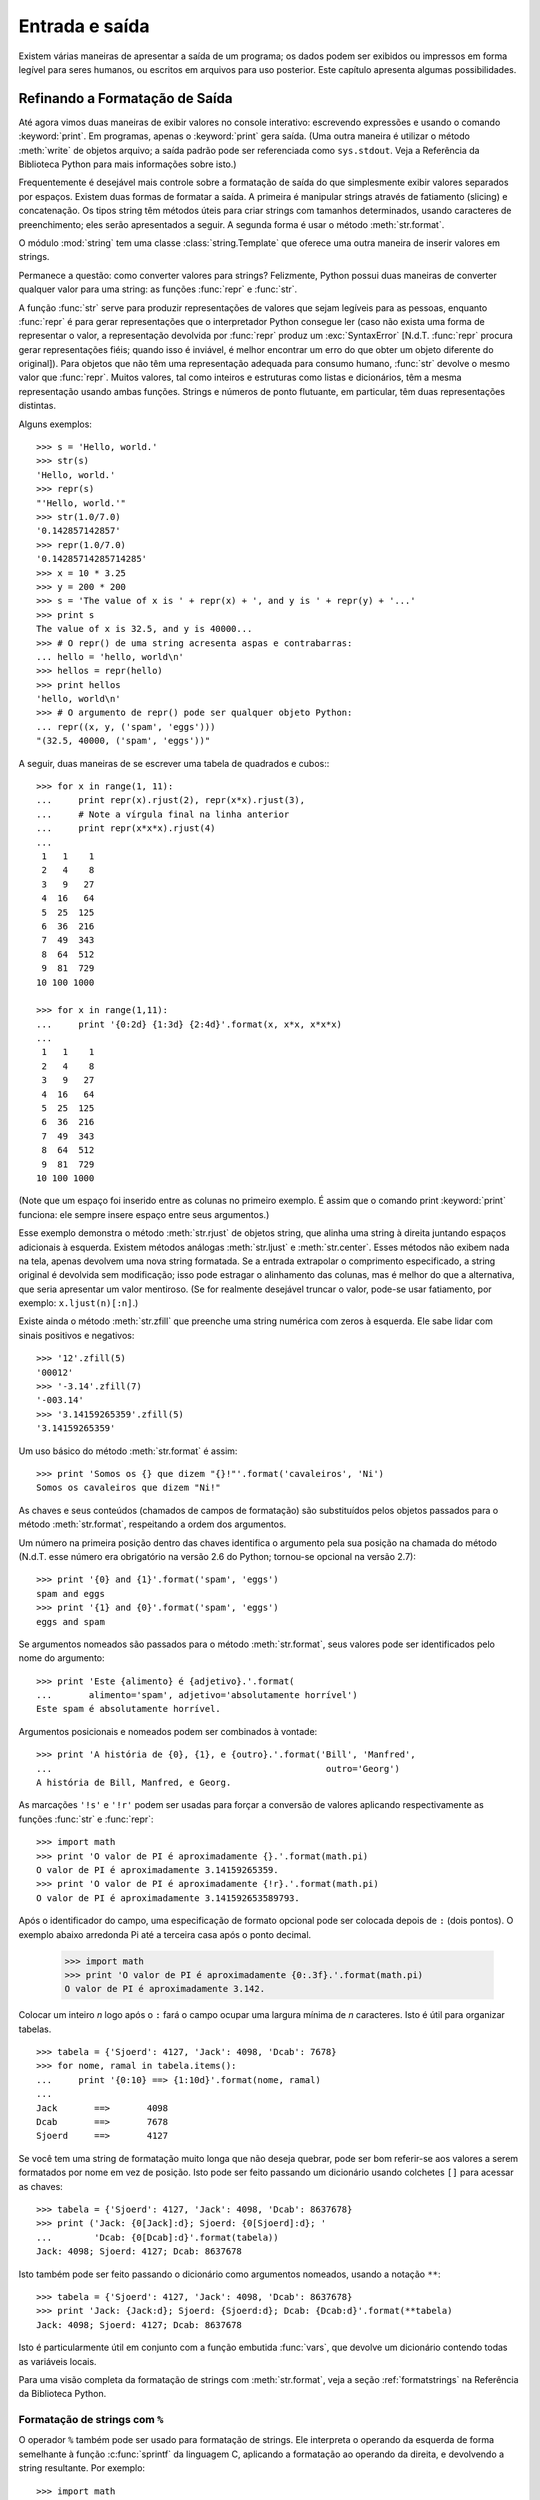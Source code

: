 .. _tut-io:

***************
Entrada e saída
***************

Existem várias maneiras de apresentar a saída de um programa; os dados podem
ser exibidos ou impressos em forma legível para seres humanos, ou escritos em
arquivos para uso posterior. Este capítulo apresenta algumas possibilidades.

.. _tut-formatting:

Refinando a Formatação de Saída
===============================

Até agora vimos duas maneiras de exibir valores no console interativo:
escrevendo expressões e usando o comando :keyword:`print`. Em programas,
apenas o :keyword:`print` gera saída. (Uma outra maneira é utilizar o método
:meth:`write` de objetos arquivo; a saída padrão pode ser referenciada como
``sys.stdout``. Veja a Referência da Biblioteca Python para mais informações
sobre isto.)

Frequentemente é desejável mais controle sobre a formatação de saída do que
simplesmente exibir valores separados por espaços. Existem duas formas de
formatar a saída. A primeira é manipular strings através de fatiamento
(slicing) e concatenação. Os tipos string têm métodos úteis para criar strings
com tamanhos determinados, usando caracteres de preenchimento; eles serão
apresentados a seguir. A segunda forma é usar o método :meth:`str.format`.

O módulo :mod:`string` tem uma classe :class:`string.Template` que oferece
uma outra maneira de inserir valores em strings.

Permanece a questão: como converter valores para strings? Felizmente, Python
possui duas maneiras de converter qualquer valor para uma string: as funções
:func:`repr` e :func:`str`.

A função :func:`str` serve para produzir representações de valores que sejam
legíveis para as pessoas, enquanto :func:`repr` é para gerar representações
que o interpretador Python consegue ler (caso não exista uma forma de
representar o valor, a representação devolvida por :func:`repr` produz um
:exc:`SyntaxError` [N.d.T. :func:`repr` procura gerar representações
fiéis; quando isso é inviável, é melhor encontrar um erro do que obter um
objeto diferente do original]). Para objetos que não têm uma representação
adequada para consumo humano, :func:`str` devolve o mesmo valor que
:func:`repr`. Muitos valores, tal como inteiros e estruturas como listas e
dicionários, têm a mesma representação usando ambas funções. Strings e números
de ponto flutuante, em particular, têm duas representações distintas.

Alguns exemplos::

   >>> s = 'Hello, world.'
   >>> str(s)
   'Hello, world.'
   >>> repr(s)
   "'Hello, world.'"
   >>> str(1.0/7.0)
   '0.142857142857'
   >>> repr(1.0/7.0)
   '0.14285714285714285'
   >>> x = 10 * 3.25
   >>> y = 200 * 200
   >>> s = 'The value of x is ' + repr(x) + ', and y is ' + repr(y) + '...'
   >>> print s
   The value of x is 32.5, and y is 40000...
   >>> # O repr() de uma string acresenta aspas e contrabarras:
   ... hello = 'hello, world\n'
   >>> hellos = repr(hello)
   >>> print hellos
   'hello, world\n'
   >>> # O argumento de repr() pode ser qualquer objeto Python:
   ... repr((x, y, ('spam', 'eggs')))
   "(32.5, 40000, ('spam', 'eggs'))"

A seguir, duas maneiras de se escrever uma tabela de quadrados e cubos:::

   >>> for x in range(1, 11):
   ...     print repr(x).rjust(2), repr(x*x).rjust(3),
   ...     # Note a vírgula final na linha anterior
   ...     print repr(x*x*x).rjust(4)
   ...
    1   1    1
    2   4    8
    3   9   27
    4  16   64
    5  25  125
    6  36  216
    7  49  343
    8  64  512
    9  81  729
   10 100 1000

   >>> for x in range(1,11):
   ...     print '{0:2d} {1:3d} {2:4d}'.format(x, x*x, x*x*x)
   ...
    1   1    1
    2   4    8
    3   9   27
    4  16   64
    5  25  125
    6  36  216
    7  49  343
    8  64  512
    9  81  729
   10 100 1000

(Note que um espaço foi inserido entre as colunas no primeiro exemplo. É
assim que o comando print :keyword:`print` funciona: ele sempre insere
espaço entre seus argumentos.)

Esse exemplo demonstra o método :meth:`str.rjust` de objetos string, que
alinha uma string à direita juntando espaços adicionais à esquerda. Existem
métodos análogas :meth:`str.ljust` e :meth:`str.center`. Esses métodos não
exibem nada na tela, apenas devolvem uma nova string formatada. Se a entrada
extrapolar o comprimento especificado, a string original é devolvida sem
modificação; isso pode estragar o alinhamento das colunas, mas é melhor do que
a alternativa, que seria apresentar um valor mentiroso. (Se for realmente
desejável truncar o valor, pode-se usar fatiamento, por exemplo:
``x.ljust(n)[:n]``.)

Existe ainda o método :meth:`str.zfill` que preenche uma string numérica com
zeros à esquerda. Ele sabe lidar com sinais positivos e negativos::

   >>> '12'.zfill(5)
   '00012'
   >>> '-3.14'.zfill(7)
   '-003.14'
   >>> '3.14159265359'.zfill(5)
   '3.14159265359'

Um uso básico do método :meth:`str.format` é assim::

   >>> print 'Somos os {} que dizem "{}!"'.format('cavaleiros', 'Ni')
   Somos os cavaleiros que dizem "Ni!"

As chaves e seus conteúdos (chamados de campos de formatação) são substituídos
pelos objetos passados para o método :meth:`str.format`, respeitando a ordem
dos argumentos.

Um número na primeira posição dentro das chaves identifica o argumento pela
sua posição na chamada do método (N.d.T. esse número era obrigatório na versão
2.6 do Python; tornou-se opcional na versão 2.7)::

   >>> print '{0} and {1}'.format('spam', 'eggs')
   spam and eggs
   >>> print '{1} and {0}'.format('spam', 'eggs')
   eggs and spam

Se argumentos nomeados são passados para o método :meth:`str.format`, seus
valores pode ser identificados pelo nome do argumento::

   >>> print 'Este {alimento} é {adjetivo}.'.format(
   ...       alimento='spam', adjetivo='absolutamente horrível')
   Este spam é absolutamente horrível.

Argumentos posicionais e nomeados podem ser combinados à vontade::

   >>> print 'A história de {0}, {1}, e {outro}.'.format('Bill', 'Manfred',
   ...                                                    outro='Georg')
   A história de Bill, Manfred, e Georg.

As marcações ``'!s'`` e ``'!r'`` podem ser usadas para forçar a conversão de
valores aplicando respectivamente as funções :func:`str` e :func:`repr`::

   >>> import math
   >>> print 'O valor de PI é aproximadamente {}.'.format(math.pi)
   O valor de PI é aproximadamente 3.14159265359.
   >>> print 'O valor de PI é aproximadamente {!r}.'.format(math.pi)
   O valor de PI é aproximadamente 3.141592653589793.

Após o identificador do campo, uma especificação de formato opcional pode ser
colocada depois de ``:`` (dois pontos). O exemplo abaixo arredonda Pi até a
terceira casa após o ponto decimal.

   >>> import math
   >>> print 'O valor de PI é aproximadamente {0:.3f}.'.format(math.pi)
   O valor de PI é aproximadamente 3.142.

Colocar um inteiro *n* logo após o ``:`` fará o campo ocupar uma largura
mínima de *n* caracteres. Isto é útil para organizar tabelas. ::

   >>> tabela = {'Sjoerd': 4127, 'Jack': 4098, 'Dcab': 7678}
   >>> for nome, ramal in tabela.items():
   ...     print '{0:10} ==> {1:10d}'.format(nome, ramal)
   ...
   Jack       ==>       4098
   Dcab       ==>       7678
   Sjoerd     ==>       4127

Se você tem uma string de formatação muito longa que não deseja quebrar,
pode ser bom referir-se aos valores a serem formatados por nome em vez de
posição. Isto pode ser feito passando um dicionário usando colchetes ``[]``
para acessar as chaves::

   >>> tabela = {'Sjoerd': 4127, 'Jack': 4098, 'Dcab': 8637678}
   >>> print ('Jack: {0[Jack]:d}; Sjoerd: {0[Sjoerd]:d}; '
   ...        'Dcab: {0[Dcab]:d}'.format(tabela))
   Jack: 4098; Sjoerd: 4127; Dcab: 8637678

Isto também pode ser feito passando o dicionário como argumentos nomeados,
usando a notação ``**``::

   >>> tabela = {'Sjoerd': 4127, 'Jack': 4098, 'Dcab': 8637678}
   >>> print 'Jack: {Jack:d}; Sjoerd: {Sjoerd:d}; Dcab: {Dcab:d}'.format(**tabela)
   Jack: 4098; Sjoerd: 4127; Dcab: 8637678

Isto é particularmente útil em conjunto com a função embutida :func:`vars`,
que devolve um dicionário contendo todas as variáveis locais.

Para uma visão completa da formatação de strings com :meth:`str.format`, veja
a seção :ref:`formatstrings` na Referência da Biblioteca Python.

Formatação de strings com ``%``
-------------------------------

O operador ``%`` também pode ser usado para formatação de strings. Ele
interpreta o operando da esquerda de forma semelhante à função
:c:func:`sprintf` da linguagem C, aplicando a formatação ao operando da
direita, e devolvendo a string resultante. Por exemplo::


   >>> import math
   >>> print 'O valor de PI é aproximadamente %5.3f.' % math.pi
   O valor de PI é aproximadamente 3.142.

Como o método :meth:`str.format` é bem novo (apareceu no Python 2.6), muito
código Python ainda usa o operador ``%``. Porém, como esta formatação antiga
será um dia removida da linguagem, :meth:`str.format` deve ser usado.

Mais informações podem ser encontradas na seção  :ref:`string-formatting` da
Referência da Biblioteca Python.


.. _tut-files:

Leitura e escrita de arquivos
=============================

.. index::
   builtin: open
   object: file

A função :func:`open` devolve um objeto arquivo, e é frequentemente usada com
dois argumentos: ``open(nome_do_arquivo, modo)``.

::

   >>> f = open('/tmp/workfile', 'w')
   >>> print f
   <open file '/tmp/workfile', mode 'w' at 80a0960>

O primeiro argumento é uma string contendo o nome do arquivo. O segundo
argumento é outra string contendo alguns caracteres que descrevem o modo como
o arquivo será usado. O parâmetro ``mode`` pode ser ``'r'`` quando o arquivo
será apenas lido, ``'w'`` para escrever (se o arquivo já existir seu conteúdo
prévio será apagado), e ``'a'`` para abrir o arquivo para adição; qualquer
escrita será adicionada ao final do arquivo. A opção ``'r+'`` abre o arquivo
tanto para leitura como para escrita. O parâmetro ``mode`` é opcional, em caso
de omissão será assumido ``'r'``.

No Windows, ``'b'`` adicionado a string de modo indica que o arquivo será
aberto em modo binário. Sendo assim, existem os modos compostos : 'rb', 'wb',
e 'r+b'. O Windows faz distinção entre arquivos texto e binários: os
caracteres terminadores de linha em arquivos texto são alterados ao ler e
escrever. Essa mudança automática é útil em arquivos de texto ASCII, mas
corrompe arquivos binários como .JPEG ou .EXE. Seja cuidadoso e use sempre o
modo binário ao manipular tais arquivos. No Unix, não faz diferença colocar um
``'b'`` no modo, então você pode usar isto sempre que quiser lidar com
arquivos binários de forma independente da plataforma.

N.d.T. Para ler arquivos de texto contendo acentuação e outros caracteres
não-ASCII, a melhor prática desde o Python 2.6 é usar a função
:func:`io.open`, do módulo :mod:`io`, em vez da função embutida :func:`open`.
O motivo é que :func:`io.open` permite especificar a codificação logo ao abrir
um arquivo em modo texto para leitura ou escrita. Desta forma, a leitura do
arquivo texto sempre devolverá objetos ``unicode``, independente da
codificação interna do arquivo no disco. E ao escrever em um arquivo aberto
via :func:`io.open`, basta enviar strings ``unicode``, pois a conversão para o
encoding do arquivo será feita automaticamente. Note que ao usar
:func:`io.open` sempre faz diferença especificar se o arquivo é binário ou
texto, em todos os sistemas operacionais: o modo texto é o default, mas se
quiser ser explícito coloque a letra ``t`` no parâmetro ``mode`` (ex. ``rt``,
``wt`` etc.); use use a letra ``b`` (ex. ``rb``, ``wb`` etc.) para especificar
modo binário. Somente em modo texto os métodos de gravação e leitura aceitam e
devolvem strings ``unicode``. Em modo binário, o método ``write`` aceita
strings de bytes, e os métodos de leitura devolvem strings de bytes também.

.. _tut-filemethods:

Métodos de objetos arquivo
--------------------------

Para simplificar, o resto dos exemplos nesta seção assumem que um objeto
arquivo chamado ``f`` já foi criado.

Para ler o conteúdo de um arquivo, invoque ``f.read(size)``, que lê um punhado
de dados devolvendo-os como uma string de bytes ``str``. O argumento numérico
*size* é opcional. Quando *size* é omitido ou negativo, todo o conteúdo do
arquivo é lido e devolvido; se o arquivo é duas vezes maior que memória da
máquina, o problema é seu. Caso contrário, no máximo *size* bytes serão lidos
e devolvidos. Se o fim do arquivo for atingido, ``f.read()`` devolve uma
string vazia (``""``). ::

   >>> f.read()
   'Texto completo do arquivo.\n'
   >>> f.read()
   ''

O método ``f.readline()`` lê uma única linha do arquivo; o caractere de quebra
de linha (``'\n'``) é mantido ao final da string, só não ocorrendo na última
linha do arquivo, se ela não termina com uma quebra de linha. Isso elimina a
ambiguidade do valor devolvido; se ``f.readline()`` devolver uma string vazia,
então é certo que arquivo acabou. Linhas em branco são representadas por um
``'\n'`` -- uma string contendo apenas o terminador de linha. ::


   >>> f.readline()
   'Primeira linha do arquivo.\n'
   >>> f.readline()
   'Segunda linha do arquivo.\n'
   >>> f.readline()
   ''

O método ``f.readlines()`` devolve uma lista contendo todas as linhas do
arquivo. Se for fornecido o parâmetro opcional *sizehint*, será lida a
quantidade especificada de bytes e mais o suficiente para completar uma linha.
Frequentemente, isso é usado para ler arquivos muito grandes por linhas, sem
ter que ler todo o arquivo para a memória de uma só vez. Apenas linhas
completas serão devolvidas. ::


   >>> f.readlines()
   ['Primeira linha do arquivo.\n', 'Segunda linha do arquivo.\n']

Uma maneira alternativa de ler linhas do arquivo é iterar diretamente pelo
objeto arquivo. É eficiente, rápido e resulta em código mais simples::

   >>> for line in f:
           print line,

   Primeira linha do arquivo.
   Segunda linha do arquivo.

Essa alternativa é mais simples, mas não oferece tanto controle. Como as duas
maneiras gerenciam o buffer do arquivo de modo diferente, elas não devem ser
misturadas.

O método ``f.write(string)`` escreve o conteúdo da string de bytes para o
arquivo, devolvendo ``None``. ::

   >>> f.write('Isto é um teste.\n')

N.d.T. Neste exemplo, a quantidade de bytes que será escrita no arquivo vai
depender do encoding usado no console do Python. Por exemplo, no encoding
UTF-8, a string acima tem 18 bytes, incluindo a quebra de linha, porque são
necessários dois bytes para representar o caractere ``'é'``. Mas no encoding
CP1252 (comum em Windows no Brasil), a mesma string tem 17 bytes. O método
``f.write`` apenas escreve bytes; o que eles representam você decide.

Ao escrever algo que não seja uma string de bytes, é necessário converter
antes:

   >>> valor = ('a resposta', 42)
   >>> s = str(valor)
   >>> f.write(s)

N.d.T. Em particular, se você abriu um arquivo ``f`` com a função embutida
:func:`open`, e deseja escrever uma string Unicode ``x`` usando ``f.write``,
deverá usar o método :meth:`unicode.encode()` explicitamente para converter
``x`` do tipo ``unicode`` para uma string de bytes ``str``, deste modo:
``f.write(x.encode('utf-8'))``. Por outro lado, se abriu um arquivo ``f2`` com
:func:`io.open`, pode usar ``f2.write(x)`` diretamente, pois a conversão
de ``x`` -- de ``unicode`` para o encoding do arquivo -- será feita
automaticamente.

O método ``f.tell()`` devolve um inteiro ``long`` que indica a posição atual
de leitura ou escrita no arquivo, medida em bytes desde o início do arquivo.
Para mudar a posição utilize ``f.seek(offset, de_onde)``. A nova posição é
computada pela soma do deslocamento *offset* a um ponto de referência
especificado pelo argumento *de_onde*. Se o valor de *de_onde* é 0, a
referência é o início do arquivo, 1 refere-se à posição atual, e 2 refere-se
ao fim do arquivo. Este argumento pode ser omitido; o valor default é 0. ::

   >>> f = open('/tmp/workfile', 'r+')
   >>> f.write('0123456789abcdef')
   >>> f.seek(5)     # Vai para o sexto byte do arquivo
   >>> f.read(1)
   '5'
   >>> f.seek(-3, 2) # Vai para terceiro byte antes do fim
   >>> f.read(1)
   'd'

Quando acabar de utilizar o arquivo, invoque ``f.close()`` para fechá-lo e
liberar recursos do sistema (buffers, descritores de arquivo etc.). Qualquer
tentativa de acesso ao arquivo depois dele ter sido fechado resultará em
falha. ::

   >>> f.close()
   >>> f.read()
   Traceback (most recent call last):
     File "<stdin>", line 1, in ?
   ValueError: I/O operation on closed file


É uma boa prática usar o comando :keyword:`with` ao lidar com objetos arquivo.
Isto tem a vantagem de garantir que o arquivo seja fechado quando a execução
sair do bloco dentro do :keyword:`with`, mesmo que uma exceção tenha sido
levantada. É também muito mais sucinto do que escrever os blocos
:keyword:`try`\ -\ :keyword:`finally` necessários para garantir que isso
aconteça. ::

    >>> with open('/tmp/workfile', 'r') as f:
    ...     read_data = f.read()
    >>> f.closed
    True

Objetos arquivo têm métodos adicionais, como :meth:`~file.isatty` e
:meth:`~file.truncate` que são usados com menos frequência; consulte a
Referência da Biblioteca Python para mais informações.


.. _tut-pickle:

O módulo :mod:`pickle`
--------------------------

.. index:: module: pickle

Strings podem ser facilmente escritas e lidas de um arquivo. Números exigem um
pouco mais de esforço, uma vez que o método :meth:`read` só devolve strings,
obrigando o uso de uma função como :func:`int` para produzir o número 123 a
partir da string ``'123'`` . Entretanto, quando estruturas de dados mais
complexas (listas, dicionários, instâncias de classe,etc) estão envolvidas, o
processo se torna bem mais complicado.

Para não obrigar os usuários a escrever e depurar constantemente código para
salvar estruturas de dados, Python oferece o módulo padrão :mod:`pickle`. Este
é um módulo incrível que permite converter praticamente qualquer objeto Python
(até mesmo certas formas de código!) para uma string de bytes. Este processo é
denominado pickling (N.d.T. literalmente, "colocar em conserva", como picles
de pepinos em conserva). E unpickling é o processo reverso: reconstruir o
objeto a partir de sua representação como string de bytes. Enquanto estiver
representado como uma string, o objeto pode ser facilmente armazenado em
um arquivo ou banco de dados, ou transferido pela rede para uma outra máquina.

Se você possui um objeto qualquer ``x``, e um objeto arquivo ``f`` que foi
aberto para escrita, a maneira mais simples de utilizar este módulo é::

   pickle.dump(x, f)

Para reconstruir o objeto ``x``, sendo que ``f`` agora é um arquivo aberto
para leitura::

   x = pickle.load(f)

(Existem outras variações desse processo, úteis quando se precisa aplicar
sobre muitos objetos ou o destino da representação string não é um arquivo;
consulte a documentação do módulo :mod:`pickle` na Referência da Biblioteca
Python.)

O módulo :mod:`pickle` é a forma padrão da fazer objetos Python que possam ser
compartilhados entre diferentes programas Python, ou pelo mesmo programa em
diferentes sessões de execução; o termo técnico para isso é :dfn:`objeto
persistente`. Justamente porque o módulo :mod:`pickle` é amplamente utilizado,
vários autores que escrevem extensões para Python tomam o cuidado de garantir
que novos tipos de dados, como matrizes numéricas, sejam compatíveis com esse
processo.
